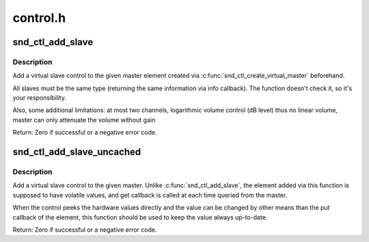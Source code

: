 .. -*- coding: utf-8; mode: rst -*-

=========
control.h
=========

.. _`snd_ctl_add_slave`:

snd_ctl_add_slave
=================

.. c:function:: int snd_ctl_add_slave (struct snd_kcontrol *master, struct snd_kcontrol *slave)

    Add a virtual slave control

    :param struct snd_kcontrol \*master:
        vmaster element

    :param struct snd_kcontrol \*slave:
        slave element to add


.. _`snd_ctl_add_slave.description`:

Description
-----------

Add a virtual slave control to the given master element created via
:c:func:`snd_ctl_create_virtual_master` beforehand.

All slaves must be the same type (returning the same information
via info callback).  The function doesn't check it, so it's your
responsibility.

Also, some additional limitations:
at most two channels,
logarithmic volume control (dB level) thus no linear volume,
master can only attenuate the volume without gain

Return: Zero if successful or a negative error code.


.. _`snd_ctl_add_slave_uncached`:

snd_ctl_add_slave_uncached
==========================

.. c:function:: int snd_ctl_add_slave_uncached (struct snd_kcontrol *master, struct snd_kcontrol *slave)

    Add a virtual slave control

    :param struct snd_kcontrol \*master:
        vmaster element

    :param struct snd_kcontrol \*slave:
        slave element to add


.. _`snd_ctl_add_slave_uncached.description`:

Description
-----------

Add a virtual slave control to the given master.
Unlike :c:func:`snd_ctl_add_slave`, the element added via this function
is supposed to have volatile values, and get callback is called
at each time queried from the master.

When the control peeks the hardware values directly and the value
can be changed by other means than the put callback of the element,
this function should be used to keep the value always up-to-date.

Return: Zero if successful or a negative error code.


